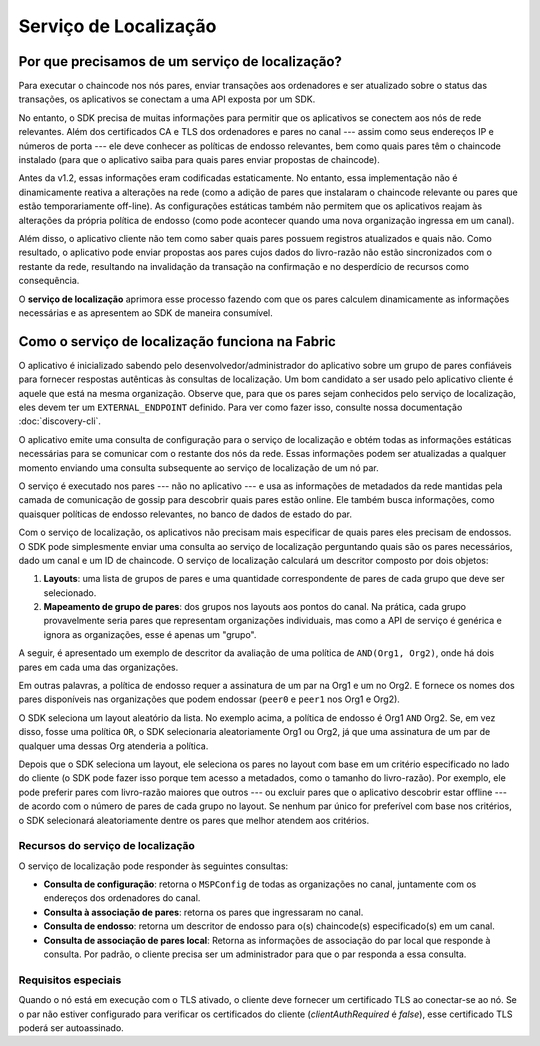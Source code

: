 Serviço de Localização
======================

.. _why-do-we-need-service-discovery:

Por que precisamos de um serviço de localização?
------------------------------------------------

Para executar o chaincode nos nós pares, enviar transações aos ordenadores e ser atualizado sobre o status das transações, os aplicativos se 
conectam a uma API exposta por um SDK.

No entanto, o SDK precisa de muitas informações para permitir que os aplicativos se conectem aos nós de rede relevantes. Além dos 
certificados CA e TLS dos ordenadores e pares no canal --- assim como seus endereços IP e números de porta --- ele deve conhecer as 
políticas de endosso relevantes, bem como quais pares têm o chaincode instalado (para que o aplicativo saiba para quais pares enviar 
propostas de chaincode).

Antes da v1.2, essas informações eram codificadas estaticamente. No entanto, essa implementação não é dinamicamente reativa a alterações na 
rede (como a adição de pares que instalaram o chaincode relevante ou pares que estão temporariamente off-line). As configurações estáticas 
também não permitem que os aplicativos reajam às alterações da própria política de endosso (como pode acontecer quando uma nova organização 
ingressa em um canal).

Além disso, o aplicativo cliente não tem como saber quais pares possuem registros atualizados e quais não. Como resultado, o aplicativo pode 
enviar propostas aos pares cujos dados do livro-razão não estão sincronizados com o restante da rede, resultando na invalidação da transação 
na confirmação e no desperdício de recursos como consequência.

O **serviço de localização** aprimora esse processo fazendo com que os pares calculem dinamicamente as informações necessárias e as 
apresentem ao SDK de maneira consumível.

.. _how-service-discovery-works-in-fabric:

Como o serviço de localização funciona na Fabric
------------------------------------------------

O aplicativo é inicializado sabendo ​​pelo desenvolvedor/administrador do aplicativo sobre um grupo de pares confiáveis para fornecer 
respostas autênticas às consultas de localização. Um bom candidato a ser usado pelo aplicativo cliente é aquele que está na mesma 
organização. Observe que, para que os pares sejam conhecidos pelo serviço de localização, eles devem ter um ``EXTERNAL_ENDPOINT`` definido. 
Para ver como fazer isso, consulte nossa documentação :doc:`discovery-cli`.

O aplicativo emite uma consulta de configuração para o serviço de localização e obtém todas as informações estáticas necessárias para se 
comunicar com o restante dos nós da rede. Essas informações podem ser atualizadas a qualquer momento enviando uma consulta subsequente ao 
serviço de localização de um nó par.

O serviço é executado nos pares --- não no aplicativo --- e usa as informações de metadados da rede mantidas pela camada de comunicação de 
gossip para descobrir quais pares estão online. Ele também busca informações, como quaisquer políticas de endosso relevantes, no banco de 
dados de estado do par.

Com o serviço de localização, os aplicativos não precisam mais especificar de quais pares eles precisam de endossos. O SDK pode simplesmente 
enviar uma consulta ao serviço de localização perguntando quais são os pares necessários, dado um canal e um ID de chaincode. O serviço de 
localização calculará um descritor composto por dois objetos:

1. **Layouts**: uma lista de grupos de pares e uma quantidade correspondente de pares de cada grupo que deve ser selecionado.
2. **Mapeamento de grupo de pares**: dos grupos nos layouts aos pontos do canal. Na prática, cada grupo provavelmente seria pares que 
   representam organizações individuais, mas como a API de serviço é genérica e ignora as organizações, esse é apenas um "grupo".

A seguir, é apresentado um exemplo de descritor da avaliação de uma política de ``AND(Org1, Org2)``, onde há dois pares em cada uma das 
organizações.

.. code-block::JSON

   Layouts: [
        QuantitiesByGroup: {
          “Org1”: 1,
          “Org2”: 1,
        }
   ],
   EndorsersByGroups: {
     “Org1”: [peer0.org1, peer1.org1],
     “Org2”: [peer0.org2, peer1.org2]
   }

Em outras palavras, a política de endosso requer a assinatura de um par na Org1 e um no Org2. E fornece os nomes dos pares disponíveis nas 
organizações que podem endossar (``peer0`` e ``peer1`` nos Org1 e Org2).

O SDK seleciona um layout aleatório da lista. No exemplo acima, a política de endosso é Org1 ``AND`` Org2. Se, em vez disso, fosse uma 
política ``OR``, o SDK selecionaria aleatoriamente Org1 ou Org2, já que uma assinatura de um par de qualquer uma dessas Org atenderia a 
política.

Depois que o SDK seleciona um layout, ele seleciona os pares no layout com base em um critério especificado no lado do cliente (o SDK pode 
fazer isso porque tem acesso a metadados, como o tamanho do livro-razão). Por exemplo, ele pode preferir pares com livro-razão maiores que 
outros --- ou excluir pares que o aplicativo descobrir estar offline --- de acordo com o número de pares de cada grupo no layout. Se nenhum 
par único for preferível com base nos critérios, o SDK selecionará aleatoriamente dentre os pares que melhor atendem aos critérios.

.. _capabilities-of-the-discovery-service:

Recursos do serviço de localização
~~~~~~~~~~~~~~~~~~~~~~~~~~~~~~~~~~

O serviço de localização pode responder às seguintes consultas:

* **Consulta de configuração**: retorna o ``MSPConfig`` de todas as organizações no canal, juntamente com os endereços dos ordenadores
  do canal.
* **Consulta à associação de pares**: retorna os pares que ingressaram no canal.
* **Consulta de endosso**: retorna um descritor de endosso para o(s) chaincode(s) especificado(s) em um canal.
* **Consulta de associação de pares local**: Retorna as informações de associação do par local que responde à consulta. Por padrão, o 
  cliente precisa ser um administrador para que o par responda a essa consulta.

.. _special-requirements:

Requisitos especiais
~~~~~~~~~~~~~~~~~~~~
Quando o nó está em execução com o TLS ativado, o cliente deve fornecer um certificado TLS ao conectar-se ao nó. Se o par não estiver 
configurado para verificar os certificados do cliente (`clientAuthRequired` é `false`), esse certificado TLS poderá ser autoassinado.

.. Licensed under Creative Commons Attribution 4.0 International License
   https://creativecommons.org/licenses/by/4.0/
